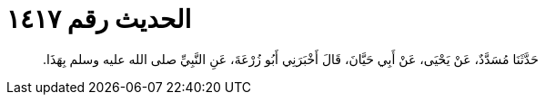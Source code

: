 
= الحديث رقم ١٤١٧

[quote.hadith]
حَدَّثَنَا مُسَدَّدٌ، عَنْ يَحْيَى، عَنْ أَبِي حَيَّانَ، قَالَ أَخْبَرَنِي أَبُو زُرْعَةَ، عَنِ النَّبِيِّ صلى الله عليه وسلم بِهَذَا‏.‏